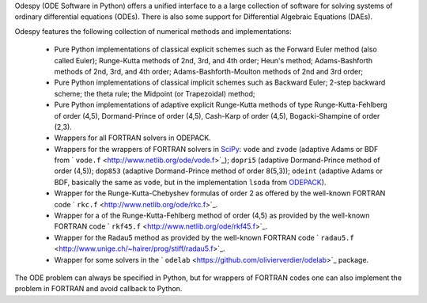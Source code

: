 Odespy (ODE Software in Python) offers a unified interface to a
a large collection of software for solving systems of ordinary
differential equations (ODEs). There is also some support for
Differential Algebraic Equations (DAEs).

Odespy features the following collection of numerical methods and
implementations:

  * Pure Python implementations of classical explicit schemes such as
    the Forward Euler method (also called Euler);
    Runge-Kutta methods of 2nd, 3rd, and 4th order; Heun's method;
    Adams-Bashforth methods of 2nd, 3rd, and 4th order;
    Adams-Bashforth-Moulton methods of 2nd and 3rd order;

  * Pure Python implementations of classical implicit schemes such as
    Backward Euler; 2-step backward scheme; the theta rule;
    the Midpoint (or Trapezoidal) method;

  * Pure Python implementations of adaptive explicit Runge-Kutta
    methods of type Runge-Kutta-Fehlberg of order (4,5), Dormand-Prince
    of order (4,5), Cash-Karp of order (4,5), Bogacki-Shampine of order (2,3).

  * Wrappers for all FORTRAN solvers in ODEPACK.

  * Wrappers for the wrappers of FORTRAN solvers in `SciPy <http://www.scipy.org>`_:
    ``vode`` and ``zvode`` (adaptive Adams or BDF from ` ``vode.f`` <http://www.netlib.org/ode/vode.f>`_);
    ``dopri5`` (adaptive Dormand-Prince method of order (4,5));
    ``dop853`` (adaptive Dormand-Prince method of order 8(5,3));
    ``odeint`` (adaptive Adams or BDF, basically the same as ``vode``, but in the implementation ``lsoda`` from `ODEPACK <http://www.netlib.org/odepack/>`_).

  * Wrapper for the Runge-Kutta-Chebyshev formulas of order 2 as
    offered by the well-known FORTRAN code ` ``rkc.f`` <http://www.netlib.org/ode/rkc.f>`_.

  * Wrapper for a of the Runge-Kutta-Fehlberg method of
    order (4,5) as provided by the well-known FORTRAN code ` ``rkf45.f`` <http://www.netlib.org/ode/rkf45.f>`_.

  * Wrapper for the Radau5 method as provided by the well-known FORTRAN code
    ` ``radau5.f`` <http://www.unige.ch/~hairer/prog/stiff/radau5.f>`_.

  * Wrapper for some solvers in the ` ``odelab`` <https://github.com/olivierverdier/odelab>`_ package.

The ODE problem can always be specified in Python, but for wrappers of
FORTRAN codes one can also implement the problem in FORTRAN and avoid
callback to Python.
